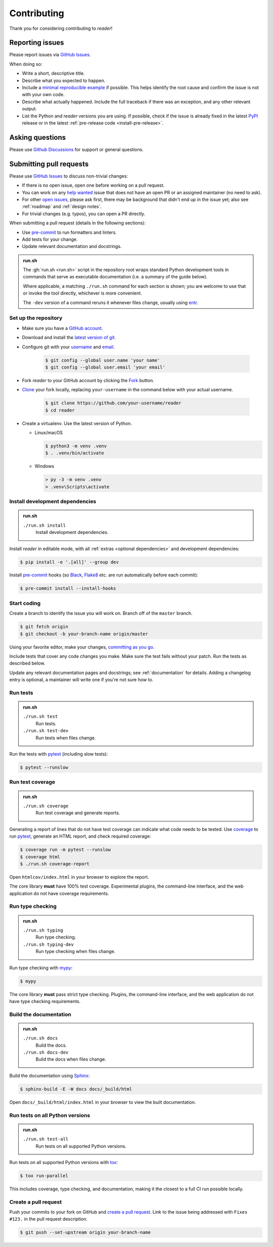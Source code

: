 Contributing
============

Thank you for considering contributing to *reader*!



.. _issues:

Reporting issues
----------------

Please report issues via `GitHub Issues`_.

When doing so:

* Write a short, descriptive title.
* Describe what you expected to happen.
* Include a `minimal reproducible example`_ if possible.
  This helps identify the root cause
  and confirm the issue is not with your own code.
* Describe what actually happened.
  Include the full traceback if there was an exception,
  and any other relevant output.
* List the Python and *reader* versions you are using.
  If possible, check if the issue is already fixed
  in the latest `PyPI`_ release
  or in the latest :ref:`pre-release code <install-pre-release>`.

.. _GitHub Issues: https://github.com/lemon24/reader/issues
.. _minimal reproducible example: https://stackoverflow.com/help/minimal-reproducible-example
.. _PyPI: https://pypi.org/project/reader/



Asking questions
----------------

Please use `Github Discussions`_ for support or general questions.

.. _GitHub Discussions: https://github.com/lemon24/reader/discussions



.. _prs:

Submitting pull requests
------------------------

Please use `GitHub Issues`_ to discuss non-trivial changes:

* If there is no open issue, open one before working on a pull request.
* You can work on any `help wanted`_ issue
  that does not have an open PR or an assigned maintainer
  (no need to ask).
* For other `open issues`_, please ask first,
  there may be background that didn't end up in the issue yet;
  also see :ref:`roadmap` and :ref:`design notes`.
* For trivial changes (e.g. typos), you can open a PR directly.

.. _help wanted: https://github.com/lemon24/reader/issues?q=is%3Aissue+is%3Aopen+label%3A%22help+wanted%22
.. _open issues: https://github.com/lemon24/reader/issues


When submitting a pull request (details in the following sections):

* Use `pre-commit`_ to run formatters and linters.
* Add tests for your change.
* Update relevant documentation and docstrings.


.. admonition:: run.sh

    The :gh:`run.sh <run.sh>` script in the repository root
    wraps standard Python development tools in commands
    that serve as executable documentation
    (i.e. a summary of the guide below).

    Where applicable, a matching ``./run.sh`` command for each section is shown;
    you are welcome to use that or invoke the tool directly,
    whichever is more convenient.

    The ``-dev`` version of a command
    reruns it whenever files change,
    usually using `entr`_.

    .. _entr: http://eradman.com/entrproject/


Set up the repository
~~~~~~~~~~~~~~~~~~~~~

* Make sure you have a `GitHub account`_.
* Download and install the `latest version of git`_.
* Configure git with your `username`_ and `email`_.

    .. code-block:: console

        $ git config --global user.name 'your name'
        $ git config --global user.email 'your email'

* Fork *reader* to your GitHub account by clicking the `Fork`_ button.
* `Clone`_ your fork locally, replacing ``your-username``
  in the command below with your actual username.

    .. code-block:: console

        $ git clone https://github.com/your-username/reader
        $ cd reader

* Create a virtualenv. Use the latest version of Python.

  * Linux/macOS

    .. code-block:: console

        $ python3 -m venv .venv
        $ . .venv/bin/activate

  * Windows

    .. code-block:: doscon

        > py -3 -m venv .venv
        > .venv\Scripts\activate


.. _GitHub account: https://github.com/join
.. _latest version of git: https://git-scm.com/downloads
.. _username: https://docs.github.com/en/github/using-git/setting-your-username-in-git
.. _email: https://docs.github.com/en/github/setting-up-and-managing-your-github-user-account/setting-your-commit-email-address
.. _Fork: https://github.com/lemon24/reader/fork
.. _Clone: https://docs.github.com/en/github/getting-started-with-github/fork-a-repo#step-2-create-a-local-clone-of-your-fork


Install development dependencies
~~~~~~~~~~~~~~~~~~~~~~~~~~~~~~~~

.. admonition:: run.sh

  ``./run.sh install``
    Install development dependencies.

Install *reader* in editable mode,
with all :ref:`extras <optional dependencies>` and development dependencies:

.. code-block:: console

    $ pip install -e '.[all]' --group dev

Install `pre-commit`_ hooks
(so `Black`_, `Flake8`_ etc. are run automatically before each commit):

.. code-block:: console

    $ pre-commit install --install-hooks


.. _pre-commit: https://pre-commit.com
.. _Black: https://black.readthedocs.io
.. _Flake8: https://flake8.pycqa.org


Start coding
~~~~~~~~~~~~

Create a branch to identify the issue you will work on.
Branch off of the ``master`` branch.

.. code-block:: console

    $ git fetch origin
    $ git checkout -b your-branch-name origin/master

Using your favorite editor, make your changes, `committing as you go`_.

Include tests that cover any code changes you make.
Make sure the test fails without your patch.
Run the tests as described below.

Update any relevant documentation pages and docstrings;
see :ref:`documentation` for details.
Adding a changelog entry is optional,
a maintainer will write one if you're not sure how to.


.. _committing as you go: https://afraid-to-commit.readthedocs.io/en/latest/git/commandlinegit.html#commit-your-changes
.. _inline changelogs: https://www.sphinx-doc.org/en/master/usage/restructuredtext/directives.html#describing-changes-between-versions


Run tests
~~~~~~~~~

.. admonition:: run.sh

  ``./run.sh test``
    Run tests.

  ``./run.sh test-dev``
    Run tests when files change.

Run the tests with `pytest`_ (including slow tests):

.. code-block:: console

    $ pytest --runslow


.. _pytest: https://docs.pytest.org/


Run test coverage
~~~~~~~~~~~~~~~~~

.. admonition:: run.sh

  ``./run.sh coverage``
    Run test coverage and generate reports.

Generating a report of lines that do not have test coverage
can indicate what code needs to be tested.
Use `coverage`_ to run `pytest`_,
generate an HTML report,
and check required coverage:

.. code-block:: console

    $ coverage run -m pytest --runslow
    $ coverage html
    $ ./run.sh coverage-report

Open ``htmlcov/index.html`` in your browser to explore the report.

The core library **must** have 100% test coverage.
Experimental plugins,
the command-line interface,
and the web application
do not have coverage requirements.


.. _coverage: https://coverage.readthedocs.io


Run type checking
~~~~~~~~~~~~~~~~~

.. admonition:: run.sh

  ``./run.sh typing``
    Run type checking.

  ``./run.sh typing-dev``
    Run type checking when files change.

Run type checking with `mypy`_:

.. code-block:: console

    $ mypy

The core library **must** pass strict type checking.
Plugins,
the command-line interface,
and the web application
do not have type checking requirements.


.. _mypy: https://mypy.readthedocs.io/en/stable/


Build the documentation
~~~~~~~~~~~~~~~~~~~~~~~

.. admonition:: run.sh

  ``./run.sh docs``
    Build the docs.

  ``./run.sh docs-dev``
    Build the docs when files change.

Build the documentation using `Sphinx`_:

.. code-block:: console

    $ sphinx-build -E -W docs docs/_build/html

Open ``docs/_build/html/index.html`` in your browser to view the built documentation.


.. _Sphinx: https://www.sphinx-doc.org/en/stable/


Run tests on all Python versions
~~~~~~~~~~~~~~~~~~~~~~~~~~~~~~~~

.. admonition:: run.sh

  ``./run.sh test-all``
    Run tests on all supported Python versions.

Run tests on all supported Python versions with `tox`_:

.. code-block:: console

    $ tox run-parallel

This includes coverage, type checking, and documentation,
making it the closest to a full CI run possible locally.


.. _tox: https://tox.wiki/



Create a pull request
~~~~~~~~~~~~~~~~~~~~~

Push your commits to your fork on GitHub and `create a pull request`_.
Link to the issue being addressed with ``Fixes #123.``
in the pull request description.

.. code-block:: console

    $ git push --set-upstream origin your-branch-name


.. _create a pull request: https://docs.github.com/en/github/collaborating-with-issues-and-pull-requests/creating-a-pull-request
